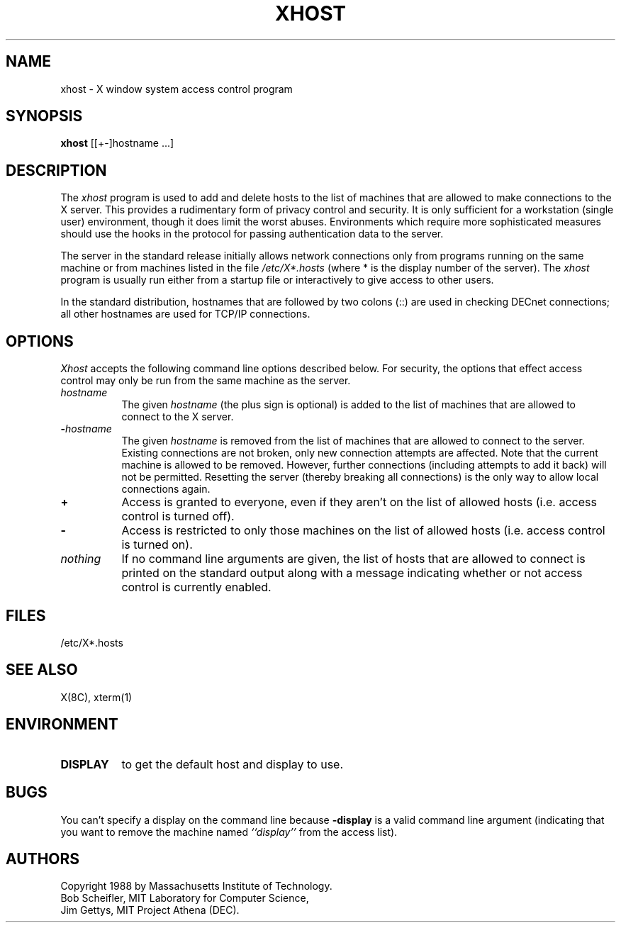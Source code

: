 .TH XHOST 1 "1 March 1988" "X Version 11"
.SH NAME
xhost - X window system access control program
.SH SYNOPSIS
.B xhost
[[+-]hostname ...]
.SH DESCRIPTION
The \fIxhost\fP program 
is used to add and delete hosts to the list of machines that are allowed
to make connections to the X server.  This provides a rudimentary form of
privacy control and security.  It is only sufficient for a workstation 
(single user) environment, though it does limit the worst abuses.  Environments
which require more sophisticated measures should use the hooks in the
protocol for passing authentication data to the server.
.PP
The server in the standard release initially allows network connections 
only from programs running on the same machine or from machines listed in
the file \fI/etc/X*.hosts\fP (where * is the display number of the server).
The \fIxhost\fP program is usually run either from a startup file
or interactively to give access to other users.
.PP
In the standard distribution,
hostnames that are followed by two colons (::) are used in checking DECnet
connections; all other hostnames are used for TCP/IP connections.
.SH OPTIONS
\fIXhost\fP accepts the following command line options described below.  For
security, the options that effect access control may only be run from the
same machine as the server.
.TP 8
.BI "\[\+\]" "hostname"
The given \fIhostname\fP (the plus sign is optional)
is added to the list of machines that are allowed to
connect to the X server.
.TP 8
.BI \- "hostname"
The given \fIhostname\fP is removed from the list of machines that are allowed
to connect to the server.  Existing connections are not broken, only new
connection attempts are affected.
Note that the current machine is allowed to be removed.  However, further
connections (including attempts to add it back) will not be permitted.
Resetting the server (thereby breaking all connections) 
is the only way to allow local connections again.
.TP 8
.B \+
Access is granted to everyone, even if they aren't on the list of allowed hosts
(i.e. access control is turned off).
.TP 8
.B \-
Access is restricted to only those machines on the list of allowed hosts
(i.e. access control is turned on).
.TP 8
.I nothing
If no command line arguments are given, the list of hosts that are allowed
to connect is printed on the standard output along with a message indicating
whether or not access control is currently enabled.
.SH FILES
/etc/X*.hosts
.SH "SEE ALSO"
X(8C), xterm(1)
.SH ENVIRONMENT
.TP 8
.B DISPLAY
to get the default host and display to use.
.SH BUGS
.PP
You can't specify a display on the command line because
.B \-display 
is a valid command line argument (indicating that you want
to remove the machine named 
.I ``display''
from the access list).
.SH AUTHORS
Copyright 1988 by Massachusetts Institute of Technology.
.br
Bob Scheifler, MIT Laboratory for Computer Science,
.br
Jim Gettys, MIT Project Athena (DEC).
